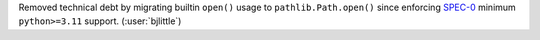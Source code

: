 Removed technical debt by migrating builtin ``open()`` usage to
``pathlib.Path.open()`` since enforcing
`SPEC-0 <https://scientific-python.org/specs/spec-0000/>`__ minimum
``python>=3.11`` support. (:user:`bjlittle`)
